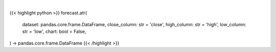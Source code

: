 .. role:: python(code)
    :language: python
    :class: highlight

|

.. raw:: html

    <h3>
    > Getting data
    </h3>

{{< highlight python >}}
forecast.atr(
    dataset: pandas.core.frame.DataFrame,
    close_column: str = 'close',
    high_column: str = 'high',
    low_column: str = 'low',
    chart: bool = False,
) -> pandas.core.frame.DataFrame
{{< /highlight >}}

.. raw:: html

    <p>
    Calculate the Average True Range of a variable based on a a specific stock ticker.
    </p>
